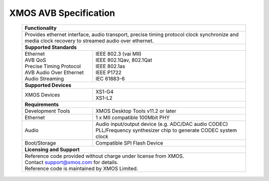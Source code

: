 XMOS AVB Specification
======================

 +-------------------------------------------------------------------+
 |                        **Functionality**                          |
 +-------------------------------------------------------------------+
 |  Provides ethernet interface, audio transport,                    |
 |  precise timing protocol clock synchronize and media clock        |
 |  recovery to streamed audio over ethernet.                        |
 +-------------------------------------------------------------------+
 |                       **Supported Standards**                     |
 +---------------------------------+---------------------------------+
 | | Ethernet                      | | IEEE 802.3 (vai MII)          |
 | | AVB QoS                       | | IEEE 802.1Qav, 802.1Qat       |
 | | Precise Timing Protocol       | | IEEE 802.1as                  |
 | | AVB Audio Over Ethernet       | | IEEE P1722                    |
 | | Audio Streaming               | | IEC 61883-6                   |
 +---------------------------------+---------------------------------+
 |                       **Supported Devices**                       |
 +---------------------------------+---------------------------------+
 | XMOS Devices                    | | XS1-G4                        |
 |                                 | | XS1-L2                        |
 +---------------------------------+---------------------------------+
 |                       **Requirements**                            |
 +---------------------------------+---------------------------------+
 | Development Tools               | XMOS Desktop Tools v11.2 or     |
 |                                 | later                           |
 +---------------------------------+---------------------------------+
 | Ethernet                        | | 1 x MII compatible 100Mbit PHY|  
 +---------------------------------+---------------------------------+ 
 | Audio                           | | Audio input/output device     |
 |                                 |   (e.g. ADC/DAC audio CODEC)    |
 |                                 | | PLL/Frequency synthesizer     |
 |                                 |   chip to generate CODEC system |
 |                                 |   clock                         |
 +---------------------------------+---------------------------------+ 
 | Boot/Storage                    | Compatible SPI Flash Device     |
 +---------------------------------+---------------------------------+
 |                       **Licensing and Support**                   |
 +-------------------------------------------------------------------+
 | | Reference code provided without charge under license from XMOS. |
 | | Contact support@xmos.com for details.                           |
 | | Reference code is maintained by XMOS Limited.                   |
 +-------------------------------------------------------------------+

